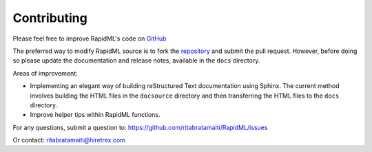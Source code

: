 ============
Contributing
============

.. _GitHub: https://github.com/ritabratamaiti/RapidML

.. _repository: https://github.com/ritabratamaiti/RapidML

Please feel free to improve RapidML's code on GitHub_

The preferred way to modify RapidML source is to fork the repository_ and submit the pull request. However, before doing so please update the documentation and release notes, available in the ``docs`` directory.

Areas of improvement:

* Implementing an elegant way of building reStructured Text documentation using Sphinx. The current method involves building the HTML files in the ``docsource`` directory and then transferring the HTML files to the ``docs`` directory.

* Improve helper tips within RapidML functions.

For any questions, submit a question to: https://github.com/ritabratamaiti/RapidML/issues 

Or contact: ritabratamaiti@hiretrex.com